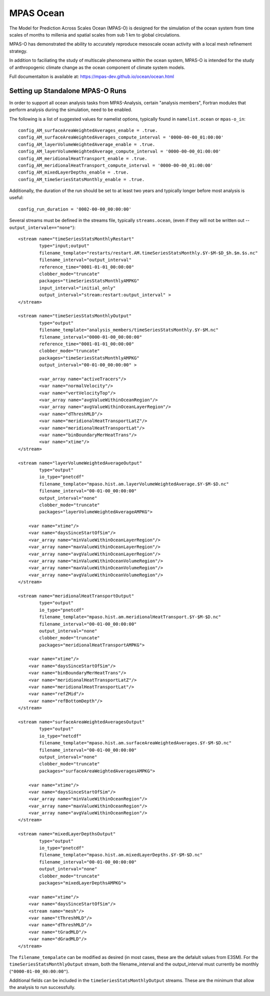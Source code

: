 MPAS Ocean
==========

The Model for Prediction Across Scales Ocean (MPAS-O) is designed for the
simulation of the ocean system from time scales of months to millenia and
spatial scales from sub 1 km to global circulations.

MPAS-O has demonstrated the ability to accurately reproduce mesoscale ocean
activity with a local mesh refinement strategy.

In addition to faciliating the study of multiscale phenomena within the ocean
system, MPAS-O is intended for the study of anthropogenic climate change as
the ocean component of climate system models.


Full documentaiton is available at:
https://mpas-dev.github.io/ocean/ocean.html

Setting up Standalone MPAS-O Runs
---------------------------------

In order to support all ocean analysis tasks from MPAS-Analysis, certain
"analysis members", Fortran modules that perform analysis during the
simulation, need to be enabled.

The following is a list of suggested values for namelist options, typically
found in ``namelist.ocean`` or ``mpas-o_in``::

   config_AM_surfaceAreaWeightedAverages_enable = .true.
   config_AM_surfaceAreaWeightedAverages_compute_interval = '0000-00-00_01:00:00'
   config_AM_layerVolumeWeightedAverage_enable = .true.
   config_AM_layerVolumeWeightedAverage_compute_interval = '0000-00-00_01:00:00'
   config_AM_meridionalHeatTransport_enable = .true.
   config_AM_meridionalHeatTransport_compute_interval = '0000-00-00_01:00:00'
   config_AM_mixedLayerDepths_enable = .true.
   config_AM_timeSeriesStatsMonthly_enable = .true.

Additionally, the duration of the run should be set to at least two years and
typically longer before most analysis is useful::

   config_run_duration = '0002-00-00_00:00:00'

Several streams must be defined in the streams file, typically
``streams.ocean``, (even if they will not be written out --
``output_intervale=="none"``)::

  <stream name="timeSeriesStatsMonthlyRestart"
          type="input;output"
          filename_template="restarts/restart.AM.timeSeriesStatsMonthly.$Y-$M-$D_$h.$m.$s.nc"
          filename_interval="output_interval"
          reference_time="0001-01-01_00:00:00"
          clobber_mode="truncate"
          packages="timeSeriesStatsMonthlyAMPKG"
          input_interval="initial_only"
          output_interval="stream:restart:output_interval" >
  </stream>

  <stream name="timeSeriesStatsMonthlyOutput"
          type="output"
          filename_template="analysis_members/timeSeriesStatsMonthly.$Y-$M.nc"
          filename_interval="0000-01-00_00:00:00"
          reference_time="0001-01-01_00:00:00"
          clobber_mode="truncate"
          packages="timeSeriesStatsMonthlyAMPKG"
          output_interval="00-01-00_00:00:00" >

          <var_array name="activeTracers"/>
          <var name="normalVelocity"/>
          <var name="vertVelocityTop"/>
          <var_array name="avgValueWithinOceanRegion"/>
          <var_array name="avgValueWithinOceanLayerRegion"/>
          <var name="dThreshMLD"/>
          <var name="meridionalHeatTransportLatZ"/>
          <var name="meridionalHeatTransportLat"/>
          <var name="binBoundaryMerHeatTrans"/>
          <var name="xtime"/>
  </stream>

  <stream name="layerVolumeWeightedAverageOutput"
          type="output"
          io_type="pnetcdf"
          filename_template="mpaso.hist.am.layerVolumeWeightedAverage.$Y-$M-$D.nc"
          filename_interval="00-01-00_00:00:00"
          output_interval="none"
          clobber_mode="truncate"
          packages="layerVolumeWeightedAverageAMPKG">

      <var name="xtime"/>
      <var name="daysSinceStartOfSim"/>
      <var_array name="minValueWithinOceanLayerRegion"/>
      <var_array name="maxValueWithinOceanLayerRegion"/>
      <var_array name="avgValueWithinOceanLayerRegion"/>
      <var_array name="minValueWithinOceanVolumeRegion"/>
      <var_array name="maxValueWithinOceanVolumeRegion"/>
      <var_array name="avgValueWithinOceanVolumeRegion"/>
  </stream>

  <stream name="meridionalHeatTransportOutput"
          type="output"
          io_type="pnetcdf"
          filename_template="mpaso.hist.am.meridionalHeatTransport.$Y-$M-$D.nc"
          filename_interval="00-01-00_00:00:00"
          output_interval="none"
          clobber_mode="truncate"
          packages="meridionalHeatTransportAMPKG">

      <var name="xtime"/>
      <var name="daysSinceStartOfSim"/>
      <var name="binBoundaryMerHeatTrans"/>
      <var name="meridionalHeatTransportLatZ"/>
      <var name="meridionalHeatTransportLat"/>
      <var name="refZMid"/>
      <var name="refBottomDepth"/>
  </stream>

  <stream name="surfaceAreaWeightedAveragesOutput"
          type="output"
          io_type="netcdf"
          filename_template="mpaso.hist.am.surfaceAreaWeightedAverages.$Y-$M-$D.nc"
          filename_interval="00-01-00_00:00:00"
          output_interval="none"
          clobber_mode="truncate"
          packages="surfaceAreaWeightedAveragesAMPKG">

      <var name="xtime"/>
      <var name="daysSinceStartOfSim"/>
      <var_array name="minValueWithinOceanRegion"/>
      <var_array name="maxValueWithinOceanRegion"/>
      <var_array name="avgValueWithinOceanRegion"/>
  </stream>

  <stream name="mixedLayerDepthsOutput"
          type="output"
          io_type="pnetcdf"
          filename_template="mpaso.hist.am.mixedLayerDepths.$Y-$M-$D.nc"
          filename_interval="00-01-00_00:00:00"
          output_interval="none"
          clobber_mode="truncate"
          packages="mixedLayerDepthsAMPKG">

      <var name="xtime"/>
      <var name="daysSinceStartOfSim"/>
      <stream name="mesh"/>
      <var name="tThreshMLD"/>
      <var name="dThreshMLD"/>
      <var name="tGradMLD"/>
      <var name="dGradMLD"/>
  </stream>

The ``filename_tempalate`` can be modified as desired (in most cases, these are
the defalult values from E3SM).  For the ``timeSeriesStatsMonthlyOutput``
stream, both the filename_interval and the output_interval must currently be
monthly (``"0000-01-00_00:00:00"``).

Additional fields can be included in the ``timeSeriesStatsMonthlyOutput``
streams.  These are the minimum that allow the analysis to run successfully.

